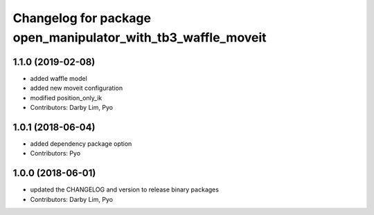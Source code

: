 ^^^^^^^^^^^^^^^^^^^^^^^^^^^^^^^^^^^^^^^^^^^^^^^^^^^^^^^^^^^^^
Changelog for package open_manipulator_with_tb3_waffle_moveit
^^^^^^^^^^^^^^^^^^^^^^^^^^^^^^^^^^^^^^^^^^^^^^^^^^^^^^^^^^^^^

1.1.0 (2019-02-08)
------------------
* added waffle model
* added new moveit configuration
* modified position_only_ik
* Contributors: Darby Lim, Pyo

1.0.1 (2018-06-04)
------------------
* added dependency package option
* Contributors: Pyo

1.0.0 (2018-06-01)
------------------
* updated the CHANGELOG and version to release binary packages
* Contributors: Darby Lim, Pyo
